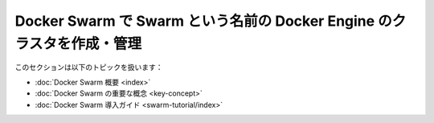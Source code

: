 ﻿.. -*- coding: utf-8 -*-
.. URL: https://docs.docker.com/engine/swarm/menu/
.. SOURCE: https://github.com/docker/docker/blob/master/docs/swarm/menu.md
   doc version: 1.12
      https://github.com/docker/docker/commits/master/docs/swarm/menu.md
.. check date: 2016/06/17
.. Commits on Jun 1, 2016 bc033cb706fd22e3934968b0dfdf93da962e36a8
.. -----------------------------------------------------------------------------

.. Use Docker Swarm to create and manage clusters of Docker Engine called Swarms

================================================================================
Docker Swarm で Swarm という名前の Docker Engine のクラスタを作成・管理
================================================================================

.. This section contains the following topics:

このセクションは以下のトピックを扱います：

* :doc:`Docker Swarm 概要 <index>`
* :doc:`Docker Swarm の重要な概念 <key-concept>`
* :doc:`Docker Swarm 導入ガイド <swarm-tutorial/index>`

.. seealso:: 

   Use Docker Swarm to create and manage clusters of Docker Engine called Swarms
      https://docs.docker.com/engine/swarm/menu/
